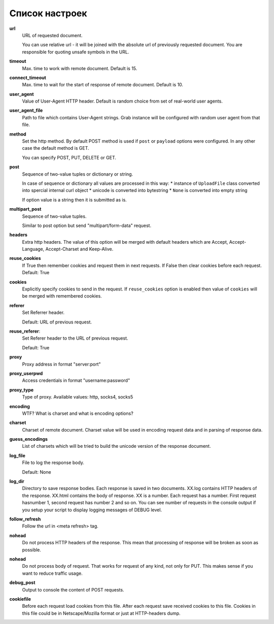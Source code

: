 .. _configuration:

Список настроек
===============

**url**
    URL of requested document.

    You can use relative url - it will be joined with the absolute url of previously
    requested document. You are responsible for quoting unsafe symbols in the
    URL.

**timeout**
    Max. time to work with remote document. Default is 15.

**connect_timeout**
    Max. time to wait for the start of response of remote document. Default is 10.

**user_agent**
    Value of User-Agent HTTP header. Default is random choice from set of real-world user agents.

**user_agent_file**
    Path to file which contains User-Agent strings. Grab instance will be configured
    with random user agent from that file.

**method**
    Set the http method. By default POST method is used if ``post`` or ``payload``
    options were configured. In any other case the default method is GET.

    You can specify POST, PUT, DELETE or GET.

**post**
    Sequence of two-value tuples or dictionary or string.

    In case of sequence or dictionary all values are processed in this way:
    * instance of ``UploadFile`` class converted into spercial internal curl object
    * unicode is converted into bytestring
    * ``None`` is converted into empty string

    If option value is a string then it is submitted as is.

**multipart_post**
    Sequence of two-value tuples.

    Similar to post option but send "multipart/form-data" request. 

**headers**
    Extra http headers. The value of this option will be merged with
    default headers which are Accept, Accept-Language, Accept-Charset and Keep-Alive.

**reuse_cookies**
    If True then remember cookies and request them in next requests.
    If False then clear cookies before each request.
    Default: True

**cookies**
    Explicitly specify cookies to send in the request. If ``reuse_cookies`` option
    is enabled then value of ``cookies`` will be merged with remembered cookies.

**referer**
    Set Referrer header.
    
    Default: URL of previous request.

**reuse_referer**:
    Set Referer header to the URL of previous request.

    Default: True

**proxy**
    Proxy address in format "server:port"

**proxy_userpwd**
    Access credentials in format "username:password"

**proxy_type**
    Type of proxy. Available values: http, socks4, socks5

**encoding**
    WTF? What is charset and what is encoding options?

**charset**
    Charset of remote document. Charset value will be used in encoding request data and
    in parsing of response data.

**guess_encodings**
    List of charsets which will be tried to build the unicode version of the response document.

**log_file**
    File to log the response body.

    Default: None

**log_dir**
    Directory to save response bodies. Each response is saved in two documents. XX.log contains
    HTTP headers of the response. XX.html contains the body of response. XX is a number. Each request
    has a number. First request hasnumber 1, second request has number 2 and so on. You can see number
    of requests in the console output if you setup your script to display logging messages of DEBUG level.

**follow_refresh**
    Follow the url in <meta refresh> tag.

**nohead**
    Do not process HTTP headers of the response. This mean that processing of response will
    be broken as soon as possible.

**nohead**
    Do not process body of request. That works for request of any kind, not only for PUT.
    This makes sense if you want to reduce traffic usage.

**debug_post**
    Output to console the content of POST requests.

**cookiefile**
    Before each request load cookies from this file. After each request save received cookies to 
    this file. Cookies in this file could be in Netscape/Mozilla format or just at HTTP-headers dump.
